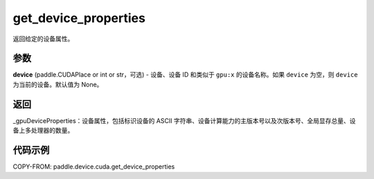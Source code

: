 .. _cn_api_device_cuda_get_device_properties:


get_device_properties
-------------------------------

.. py:function:: paddle.device.cuda.get_device_properties(device)

返回给定的设备属性。

参数
::::::::

**device** (paddle.CUDAPlace or int or str，可选) - 设备、设备 ID 和类似于 ``gpu:x`` 的设备名称。如果 ``device`` 为空，则 ``device`` 为当前的设备。默认值为 None。


返回
::::::::

_gpuDeviceProperties：设备属性，包括标识设备的 ASCII 字符串、设备计算能力的主版本号以及次版本号、全局显存总量、设备上多处理器的数量。


代码示例
::::::::

COPY-FROM: paddle.device.cuda.get_device_properties
